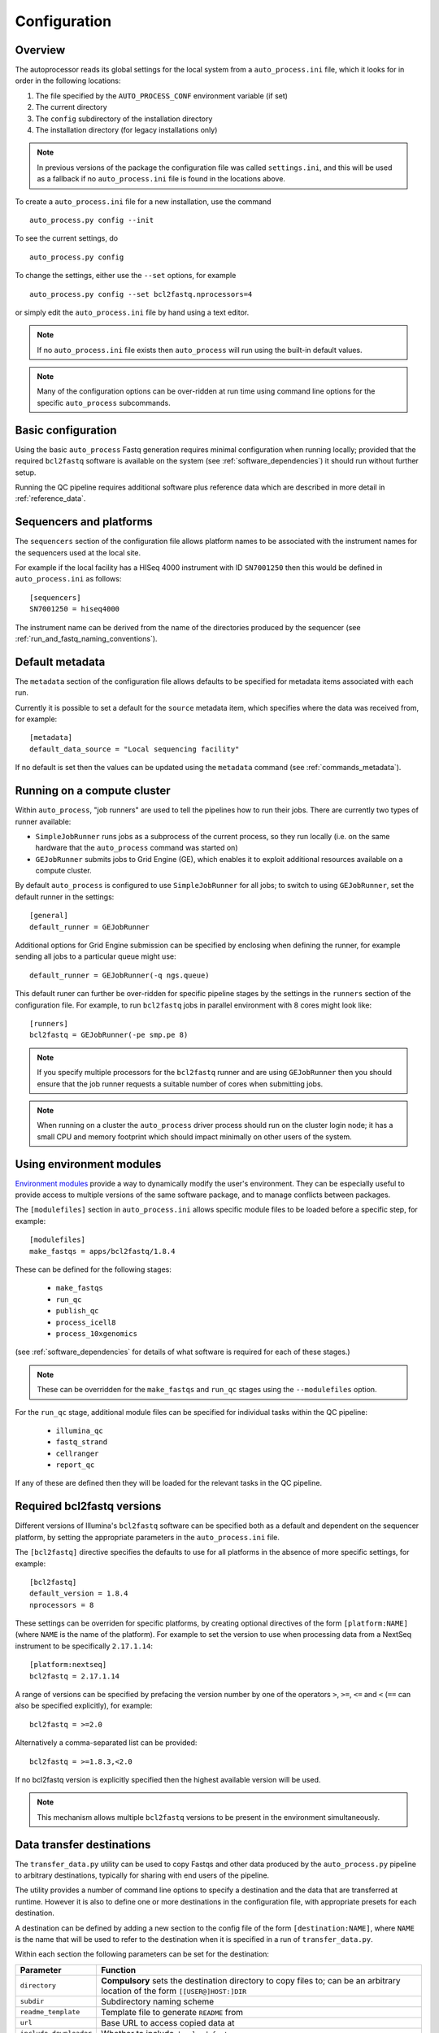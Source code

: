 
.. _auto_process_configuration:

*************
Configuration
*************

--------
Overview
--------

The autoprocessor reads its global settings for the local system from a
``auto_process.ini`` file, which it looks for in order in the following
locations:

1. The file specified by the ``AUTO_PROCESS_CONF`` environment
   variable (if set)
2. The current directory
3. The ``config`` subdirectory of the installation directory
4. The installation directory (for legacy installations only)

.. note::

   In previous versions of the package the configuration file was
   called ``settings.ini``, and this will be used as a fallback if
   no ``auto_process.ini`` file is found in the locations above.

To create a ``auto_process.ini`` file for a new installation, use the
command

::

    auto_process.py config --init

To see the current settings, do

::

    auto_process.py config


To change the settings, either use the ``--set`` options, for example

::

    auto_process.py config --set bcl2fastq.nprocessors=4

or simply edit the ``auto_process.ini`` file by hand using a text editor.


.. note::

   If no ``auto_process.ini`` file exists then ``auto_process`` will run
   using the built-in default values.

.. note::

   Many of the configuration options can be over-ridden at run time
   using command line options for the specific ``auto_process``
   subcommands.

.. _basic_configuration:

-------------------
Basic configuration
-------------------

Using the basic ``auto_process`` Fastq generation requires minimal
configuration when running locally; provided that the required
``bcl2fastq`` software is available on the system (see
:ref:`software_dependencies`) it should run without further setup.

Running the QC pipeline requires additional software plus reference data
which are described in more detail in :ref:`reference_data`.

.. _config_sequencer_platforms:

------------------------
Sequencers and platforms
------------------------

The ``sequencers`` section of the configuration file allows
platform names to be associated with the instrument names for the
sequencers used at the local site.

For example if the local facility has a HISeq 4000 instrument
with ID ``SN7001250`` then this would be defined in ``auto_process.ini``
as follows:

::

   [sequencers]
   SN7001250 = hiseq4000

The instrument name can be derived from the name of the directories
produced by the sequencer (see :ref:`run_and_fastq_naming_conventions`).

----------------
Default metadata
----------------

The ``metadata`` section of the configuration file allows defaults
to be specified for metadata items associated with each run.

Currently it is possible to set a default for the ``source``
metadata item, which specifies where the data was received from,
for example:

::

   [metadata]
   default_data_source = "Local sequencing facility"

If no default is set then the values can be updated using the
``metadata`` command (see :ref:`commands_metadata`).

.. _running_on_compute_cluster:

----------------------------
Running on a compute cluster
----------------------------

Within ``auto_process``, "job runners" are used to tell the pipelines
how to run their jobs. There are currently two types of runner available:

* ``SimpleJobRunner`` runs jobs as a subprocess of the current process,
  so they run locally (i.e. on the same hardware that the ``auto_process``
  command was started on)
* ``GEJobRunner`` submits jobs to Grid Engine (GE), which enables it to
  exploit additional resources available on a compute cluster.

By default ``auto_process`` is configured to use ``SimpleJobRunner``
for all jobs; to switch to using ``GEJobRunner``, set the default runner
in the settings:

::

   [general]
   default_runner = GEJobRunner

Additional options for Grid Engine submission can be specified by
enclosing when defining the runner, for example sending all jobs to a
particular queue might use:

::

   default_runner = GEJobRunner(-q ngs.queue)

This default runer can further be over-ridden for specific pipeline
stages by the settings in the ``runners`` section of the configuration
file. For example, to run ``bcl2fastq`` jobs in parallel environment
with 8 cores might look like:

::

   [runners]
   bcl2fastq = GEJobRunner(-pe smp.pe 8)

.. note::

   If you specify multiple processors for the ``bcl2fastq`` runner and are
   using ``GEJobRunner`` then you should ensure that the job runner requests
   a suitable number of cores when submitting jobs.

.. note::

   When running on a cluster the ``auto_process`` driver process should
   run on the cluster login node; it has a small CPU and memory footprint
   which should impact minimally on other users of the system.

.. _environment-modules:

-------------------------
Using environment modules
-------------------------

`Environment modules <http://modules.sourceforge.net/>`_ provide a way to
dynamically modify the user's environment. They can be especially useful to
provide access to multiple versions of the same software package, and to
manage conflicts between packages.

The ``[modulefiles]`` section in ``auto_process.ini`` allows specific module
files to be loaded before a specific step, for example::

    [modulefiles]
    make_fastqs = apps/bcl2fastq/1.8.4

These can be defined for the following stages:

 * ``make_fastqs``
 * ``run_qc``
 * ``publish_qc``
 * ``process_icell8``
 * ``process_10xgenomics``

(see :ref:`software_dependencies` for details of what software is required
for each of these stages.)

.. note::

   These can be overridden for the ``make_fastqs`` and ``run_qc`` stages
   using the ``--modulefiles`` option.

For the ``run_qc`` stage, additional module files can be specified for
individual tasks within the QC pipeline:

 * ``illumina_qc``
 * ``fastq_strand``
 * ``cellranger``
 * ``report_qc``

If any of these are defined then they will be loaded for the relevant
tasks in the QC pipeline.

.. _required_bcl2fastq_versions:

---------------------------
Required bcl2fastq versions
---------------------------

Different versions of Illumina's ``bcl2fastq`` software can be specified
both as a default and dependent on the sequencer platform, by setting the
appropriate parameters in the ``auto_process.ini`` file.

The ``[bcl2fastq]`` directive specifies the defaults to use for all
platforms in the absence of more specific settings, for example::

    [bcl2fastq]
    default_version = 1.8.4
    nprocessors = 8

These settings can be overriden for specific platforms, by creating optional
directives of the form ``[platform:NAME]`` (where ``NAME`` is the name of the
platform). For example to set the version to use when processing data from a
NextSeq instrument to be specifically ``2.17.1.14``::

    [platform:nextseq]
    bcl2fastq = 2.17.1.14

A range of versions can be specified by prefacing the version number by
one of the operators ``>``, ``>=``, ``<=`` and ``<`` (``==`` can also be
specified explicitly), for example::

    bcl2fastq = >=2.0

Alternatively a comma-separated list can be provided::

    bcl2fastq = >=1.8.3,<2.0

If no bcl2fastq version is explicitly specified then the highest available
version will be used.

.. note::

   This mechanism allows multiple ``bcl2fastq`` versions to be present
   in the environment simultaneously.

.. _data_transfer_destinations:

--------------------------
Data transfer destinations
--------------------------

The ``transfer_data.py`` utility can be used to copy Fastqs and other
data produced by the ``auto_process.py`` pipeline to arbitrary
destinations, typically for sharing with end users of the pipeline.

The utility provides a number of command line options to specify a
destination and the data that are transferred at runtime. However it
is also to define one or more destinations in the configuration file,
with appropriate presets for each destination.

A destination can be defined by adding a new section to the config
file of the form ``[destination:NAME]``, where ``NAME`` is the name
that will be used to refer to the destination when it is specified in
a run of ``transfer_data.py``.

Within each section the following parameters can be set for the
destination:

====================== ==============================================
Parameter              Function
====================== ==============================================
``directory``          **Compulsory** sets the destination directory
                       to copy files to; can be an arbitrary location
                       of the form ``[[USER@]HOST:]DIR``
``subdir``             Subdirectory naming scheme
``readme_template``    Template file to generate ``README`` from
``url``                Base URL to access copied data at
``include_downloader`` Whether to include ``download_fastqs.py``
``include_qc_report``  Whether to include zipped QC reports
``hard_links``         Whether to hard link to Fastqs rather making
                       copies (for local directories on the same file
                       system as the original Fastqs)
====================== ==============================================

For example:

::

    [destination:webserver]
    directory = /mnt/hosted/web
    subdir = random_bin
    readme_template = README.webserver
    url = http://ourdata.com/shared
    hard_links = true

See :ref:`transfer_data` for more information on what these settings do.

-------------------
Bash tab completion
-------------------

The ``auto_process-completion.bash`` file (installed into the
``etc/bash_completion.d`` subdirectory of the installation location) can
used to enable tab completion of auto_process.py commands within ``bash``
shells.

* For a global installation, copy the file to the system's
  ``/etc/bash_completion.d/`` directory, to make it available
  to all users
* For a local installation, source the file when setting up the
  environment for the installation (or source it in your
  ``~/.bashrc`` or similar).
